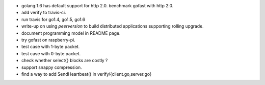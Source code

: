 * golang 1.6 has default support for http 2.0. benchmark gofast with
  http 2.0.
* add verify to travis-ci.
* run travis for go1.4, go1.5, go1.6
* write-up on using `peerversion` to build distributed applications
  supporting rolling upgrade.
* document programming model in README page.
* try gofast on raspberry-pi.
* test case with 1-byte packet.
* test case with 0-byte packet.
* check whether select{} blocks are costly ?
* support snappy compression.
* find a way to add SendHeartbeat() in verify/{client.go,server.go}
